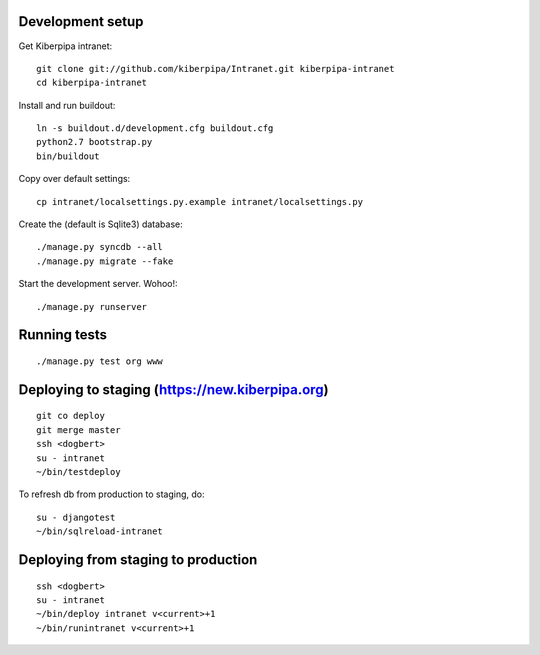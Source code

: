 Development setup
=================

Get Kiberpipa intranet::

    git clone git://github.com/kiberpipa/Intranet.git kiberpipa-intranet
    cd kiberpipa-intranet

Install and run buildout::

    ln -s buildout.d/development.cfg buildout.cfg
    python2.7 bootstrap.py
    bin/buildout

Copy over default settings::

    cp intranet/localsettings.py.example intranet/localsettings.py

Create the (default is Sqlite3) database::

    ./manage.py syncdb --all
    ./manage.py migrate --fake

Start the development server. Wohoo!::

    ./manage.py runserver


Running tests
=============

::

    ./manage.py test org www


Deploying to staging (https://new.kiberpipa.org)
================================================

::

    git co deploy
    git merge master
    ssh <dogbert>
    su - intranet
    ~/bin/testdeploy

To refresh db from production to staging, do::

    su - djangotest
    ~/bin/sqlreload-intranet


Deploying from staging to production
====================================

::

    ssh <dogbert>
    su - intranet
    ~/bin/deploy intranet v<current>+1
    ~/bin/runintranet v<current>+1
